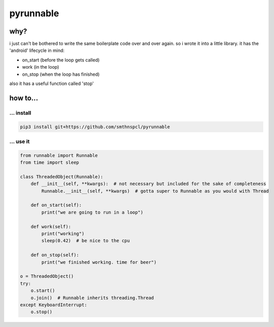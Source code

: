 pyrunnable
==========

why?
----

i just can't be bothered to write the same boilerplate code over and
over again. so i wrote it into a little library. it has the 'android'
lifecycle in mind:

-  on_start (before the loop gets called)
-  work (in the loop)
-  on_stop (when the loop has finished)

also it has a useful function called 'stop'

.. _how-to:

how to...
---------

.. _-install:

... install
~~~~~~~~~~~

.. code:: shell

   pip3 install git+https://github.com/smthnspcl/pyrunnable

.. _-use-it:

... use it
~~~~~~~~~~

.. code:: python

   from runnable import Runnable
   from time import sleep

   class ThreadedObject(Runnable):
       def __init__(self, **kwargs):  # not necessary but included for the sake of completeness
           Runnable.__init__(self, **kwargs)  # gotta super to Runnable as you would with Thread

       def on_start(self):
           print("we are going to run in a loop")

       def work(self):
           print("working")
           sleep(0.42)  # be nice to the cpu

       def on_stop(self):
           print("we finished working. time for beer")

   o = ThreadedObject()
   try:
       o.start()
       o.join()  # Runnable inherits threading.Thread
   except KeyboardInterrupt:
       o.stop()

